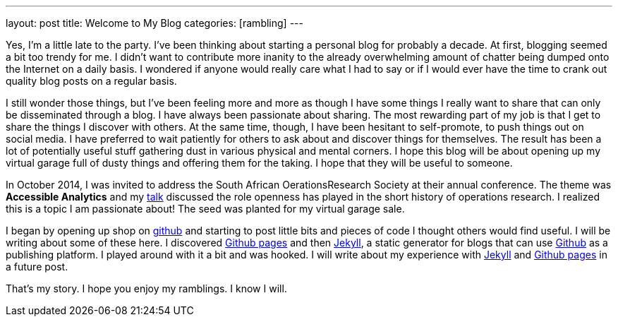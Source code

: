 ---
layout: post
title: Welcome to My Blog
categories: [rambling]
---

:published_at: 2015-02-28

Yes, I'm a little late to the party. I've been thinking about starting a personal blog for probably a decade. At first, blogging seemed a bit too trendy for me. I didn't want to contribute more inanity to the already overwhelming amount of chatter being dumped onto the Internet on a daily basis. I wondered if anyone would really care what I had to say or if I would ever have the time to crank out quality blog posts on a regular basis.

I still wonder those things, but I've been feeling more and more as though I have some things I really want to share that can only be disseminated through a blog. I have always been passionate about sharing. The most rewarding part of my job is that I get to share the things I discover with others. At the same time, though, I have been hesitant to self-promote, to push things out on social media. I have  preferred to wait patiently for others to ask about and discover things for themselves. The result has been a lot of potentially useful stuff gathering dust in various physical and mental corners. I hope this blog will be about opening up my virtual garage full of dusty things and offering them for the taking. I hope that they will be useful to someone. 

In October 2014, I was invited to address the South African OerationsResearch Society at their annual conference. The theme was *Accessible Analytics* and my http://coral.ie.lehigh.edu/~ted/files/talks/AccessibleAnalytics.pdf[talk] discussed the role openness has played in the short history of operations research. I realized this is a topic I am passionate about! The seed was planted for my virtual garage sale.

I began by opening up shop on https://github.com/tkralphs[github] and starting to post little bits and pieces of code I thought others would find useful. I will be writing about some of these here. I discovered https://pages.github.com/[Github pages] and then https://jekyllrb.com/[Jekyll], a static generator for blogs that can use https://github.com[Github] as a publishing platform. I played around with it a bit and was hooked. I will write about my experience with https://jekyllrb.com/[Jekyll] and https://pages.github.com/[Github pages] in a future post.

That's my story. I hope you enjoy my ramblings. I know I will.

